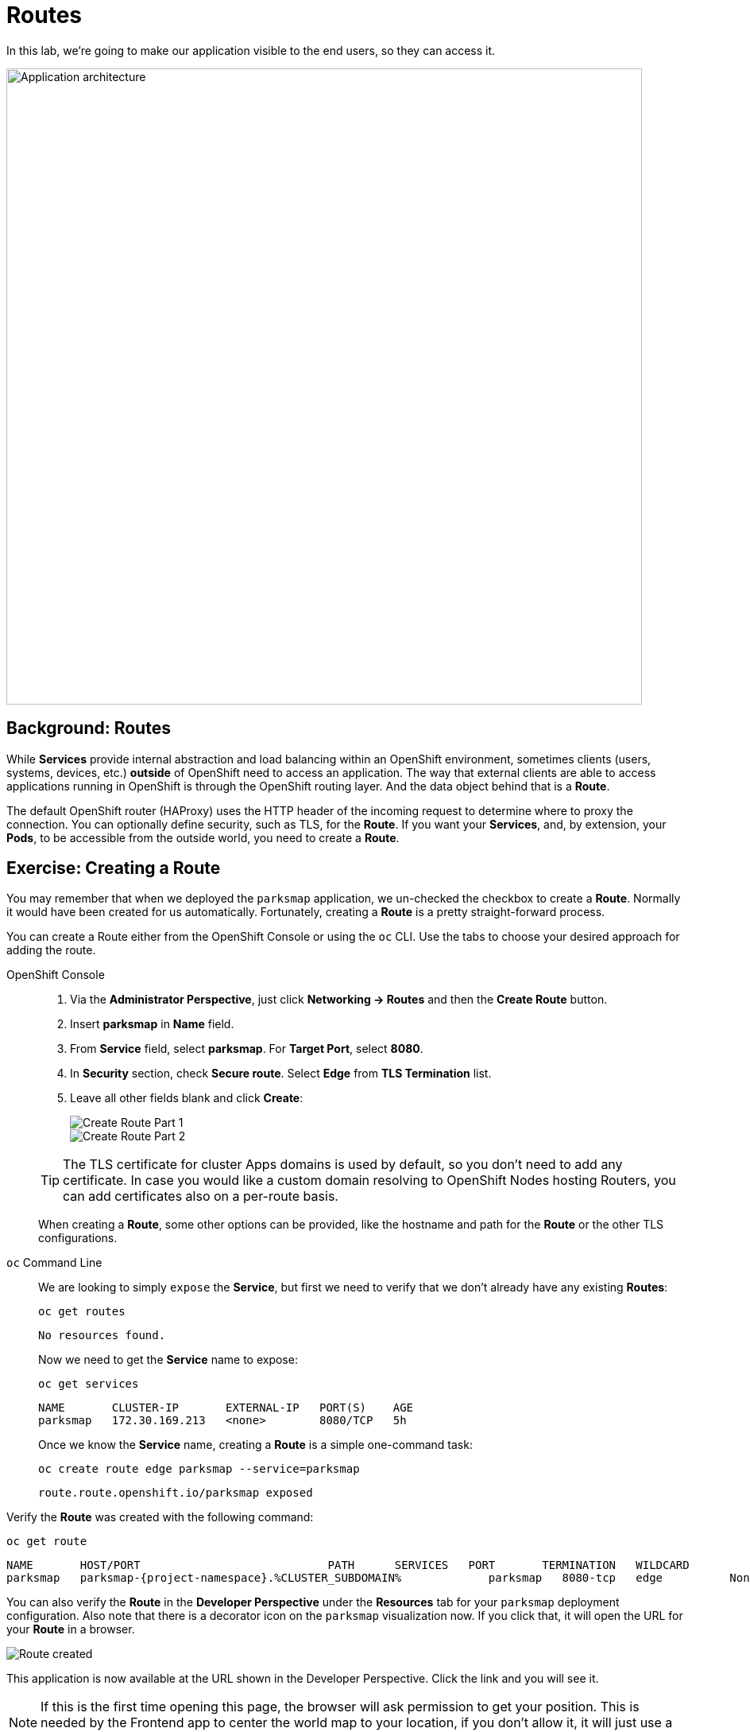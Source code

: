 = Routes
:navtitle: Routes

In this lab, we're going to make our application visible to the end users, so they can access it.

image::roadshow-app-architecture-parksmap-2.png[Application architecture,800,align="center"]

[#routes]
== Background: Routes

While *Services* provide internal abstraction and load balancing within an
OpenShift environment, sometimes clients (users, systems, devices, etc.)
**outside** of OpenShift need to access an application. The way that external
clients are able to access applications running in OpenShift is through the
OpenShift routing layer. And the data object behind that is a *Route*.

The default OpenShift router (HAProxy) uses the HTTP header of the incoming
request to determine where to proxy the connection. You can optionally define
security, such as TLS, for the *Route*. If you want your *Services*, and, by
extension, your *Pods*, to be accessible from the outside world, you need to
create a *Route*.

[#creating_a_route]
== Exercise: Creating a Route

You may remember that when we deployed the `parksmap` application, we un-checked the checkbox to 
create a *Route*. Normally it would have been created for us automatically. Fortunately, creating a *Route* is a pretty straight-forward process. 

You can create a Route either from the OpenShift Console or using the `oc` CLI.  Use the tabs to choose your desired approach for adding the route.

[tabs]
====
OpenShift Console::
+
--
. Via the *Administrator Perspective*, just click *Networking -> Routes* and then the *Create Route* button.
. Insert *parksmap* in *Name* field.
. From *Service* field, select *parksmap*. For *Target Port*, select *8080*.
. In *Security* section, check *Secure route*. Select *Edge* from *TLS Termination* list.
. Leave all other fields blank and click *Create*:
+
image::parksmap-route-create-1.png[Create Route Part 1,align="center"]
+
image::parksmap-route-create-2.png[Create Route Part 2,align="center"]

TIP: The TLS certificate for cluster Apps domains is used by default, so you don't need to add any certificate. In case you would like a custom domain resolving to OpenShift Nodes hosting Routers, you can add certificates also on a per-route basis.

When creating a *Route*, some other options can be provided, like the hostname and path for the *Route* or the other TLS configurations.

--
`oc` Command Line::
+
--
We are looking to simply `expose` the *Service*, but first we need to verify that we don't already have any existing *Routes*:

[.console-input]
[source,bash,subs="+attributes,macros+"]
----
oc get routes
----

[.console-output]
[source,bash]
----
No resources found.
----

Now we need to get the *Service* name to expose:

[.console-input]
[source,bash,subs="+attributes,macros+"]
----
oc get services
----

[.console-output]
[source,bash]
----
NAME       CLUSTER-IP       EXTERNAL-IP   PORT(S)    AGE
parksmap   172.30.169.213   <none>        8080/TCP   5h
----

Once we know the *Service* name, creating a *Route* is a simple one-command task:

[.console-input]
[source,bash,subs="+attributes,macros+"]
----
oc create route edge parksmap --service=parksmap
----

[.console-output]
[source,bash]
----
route.route.openshift.io/parksmap exposed
----

--
====

Verify the *Route* was created with the following command:

[.console-input]
[source,bash,subs="+attributes,macros+"]
----
oc get route
----

[.console-output]
[source,bash,subs="+attributes,macros+"]
----
NAME       HOST/PORT                            PATH      SERVICES   PORT       TERMINATION   WILDCARD
parksmap   parksmap-{project-namespace}.%CLUSTER_SUBDOMAIN%             parksmap   8080-tcp   edge          None
----

You can also verify the *Route* in the *Developer Perspective* under the *Resources* tab for your `parksmap` deployment configuration. Also note that there is a decorator icon on the `parksmap` visualization now. If you click that, it will open the URL for your *Route* in a browser.

image::parksmap-route-created.png[Route created]

This application is now available at the URL shown in the Developer Perspective. Click the link and you will see it.

NOTE: If this is the first time opening this page, the browser will ask permission to get your position. This is needed by the Frontend app to center the world map to your location, if you don't allow it, it will just use a default location.

image::parksmap-route-empty-map.png[Empty map]

